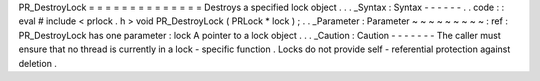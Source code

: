PR_DestroyLock
=
=
=
=
=
=
=
=
=
=
=
=
=
=
Destroys
a
specified
lock
object
.
.
.
_Syntax
:
Syntax
-
-
-
-
-
-
.
.
code
:
:
eval
#
include
<
prlock
.
h
>
void
PR_DestroyLock
(
PRLock
*
lock
)
;
.
.
_Parameter
:
Parameter
~
~
~
~
~
~
~
~
~
:
ref
:
PR_DestroyLock
has
one
parameter
:
lock
A
pointer
to
a
lock
object
.
.
.
_Caution
:
Caution
-
-
-
-
-
-
-
The
caller
must
ensure
that
no
thread
is
currently
in
a
lock
-
specific
function
.
Locks
do
not
provide
self
-
referential
protection
against
deletion
.
